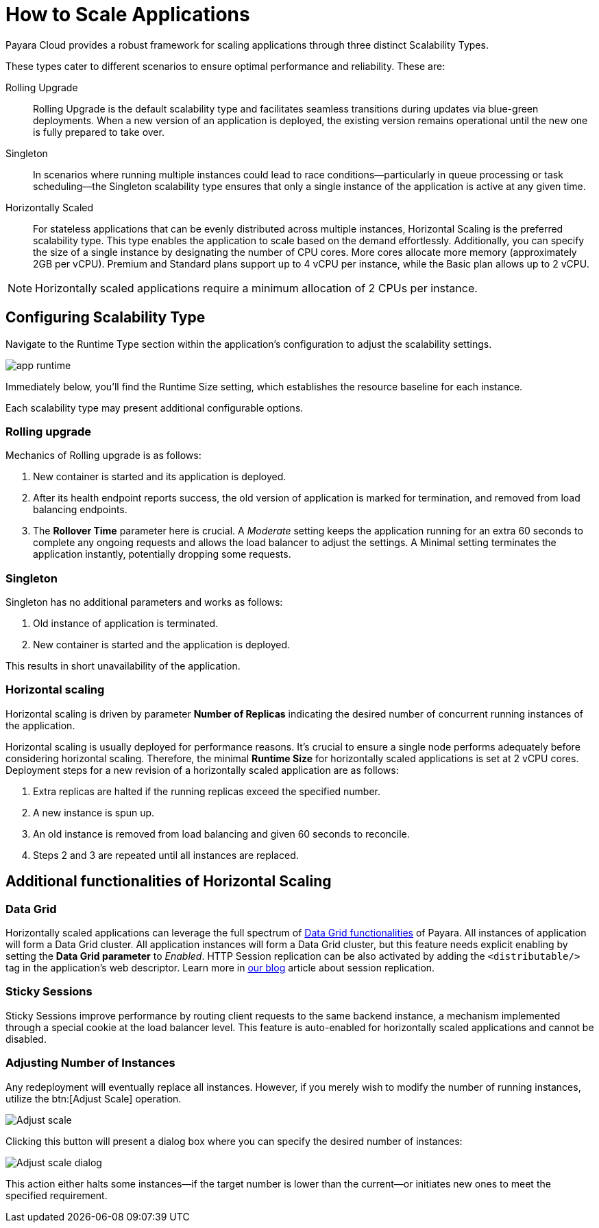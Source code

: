 = How to Scale Applications

Payara Cloud provides a robust framework for scaling applications through three distinct Scalability Types.

These types cater to different scenarios to ensure optimal performance and reliability.
These are:

Rolling Upgrade::
Rolling Upgrade is the default scalability type and facilitates seamless transitions during updates via blue-green deployments.
When a new version of an application is deployed, the existing version remains operational until the new one is fully prepared to take over.

Singleton::
In scenarios where running multiple instances could lead to race conditions—particularly in queue processing or task scheduling—the Singleton scalability type ensures that only a single instance of the application is active at any given time.

Horizontally Scaled::
For stateless applications that can be evenly distributed across multiple instances, Horizontal Scaling is the preferred scalability type.
This type enables the application to scale based on the demand effortlessly.
Additionally, you can specify the size of a single instance by designating the number of CPU cores.
More cores allocate more memory (approximately 2GB per vCPU).
Premium and Standard plans support up to 4 vCPU per instance, while the Basic plan allows up to 2 vCPU.

NOTE:  Horizontally scaled applications require a minimum allocation of 2 CPUs per instance.

== Configuring Scalability Type

Navigate to the Runtime Type section within the application's configuration to adjust the scalability settings.

image::clustering/app-runtime.png[]

Immediately below, you’ll find the Runtime Size setting, which establishes the resource baseline for each instance.

Each scalability type may present additional configurable options.

=== Rolling upgrade

Mechanics of Rolling upgrade is as follows:

. New container is started and its application is deployed.
. After its health endpoint reports success, the old version of application is marked for termination, and removed from load balancing endpoints.
. The *Rollover Time* parameter here is crucial.
A _Moderate_ setting keeps the application running for an extra 60 seconds to complete any ongoing requests and allows the load balancer to adjust the settings.
A Minimal setting terminates the application instantly, potentially dropping some requests.

=== Singleton

Singleton has no additional parameters and works as follows:

. Old instance of application is terminated.
. New container is started and the application is deployed.

This results in short unavailability of the application.

=== Horizontal scaling

Horizontal scaling is driven by parameter *Number of Replicas* indicating the desired number of concurrent running instances of the application.

Horizontal scaling is usually deployed for performance reasons.
It's crucial to ensure a single node performs adequately before considering horizontal scaling.
Therefore, the minimal *Runtime Size* for horizontally scaled applications is set at 2 vCPU cores.
Deployment steps for a new revision of a horizontally scaled application are as follows:

. Extra replicas are halted if the running replicas exceed the specified number.
. A new instance is spun up.
. An old instance is removed from load balancing and given 60 seconds to reconcile.
. Steps 2 and 3 are repeated until all instances are replaced.

== Additional functionalities of Horizontal Scaling

=== Data Grid

Horizontally scaled applications can leverage the full spectrum of https://docs.payara.fish/enterprise/docs/Technical%20Documentation/Payara%20Server%20Documentation/Server%20Configuration%20And%20Management/Domain%20Data%20Grid%20And%20Hazelcast/Overview.html[Data Grid functionalities] of Payara.
All instances of application will form a Data Grid cluster.
All application instances will form a Data Grid cluster, but this feature needs explicit enabling by setting the *Data Grid parameter* to _Enabled_.
HTTP Session replication can be also activated by adding the `<distributable/>` tag in the application's web descriptor.
Learn more in https://blog.payara.fish/session-replication-in-payara-server-with-hazelcast[our blog] article about session replication.

=== Sticky Sessions

Sticky Sessions improve performance by routing client requests to the same backend instance, a mechanism implemented through a special cookie at the load balancer level.
This feature is auto-enabled for horizontally scaled applications and cannot be disabled.

=== Adjusting Number of Instances

Any redeployment will eventually replace all instances.
However, if you merely wish to modify the number of running instances, utilize the btn:[Adjust Scale] operation.

image::clustering/Adjust scale.png[]

Clicking this button will present a dialog box where you can specify the desired number of instances:

image::clustering/Adjust scale dialog.png[]

This action either halts some instances—if the target number is lower than the current—or initiates new ones to meet the specified requirement.